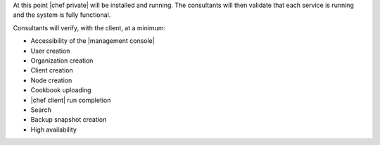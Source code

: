 .. The contents of this file may be included in multiple topics.
.. This file should not be changed in a way that hinders its ability to appear in multiple documentation sets.

At this point |chef private| will be installed and running. The consultants will then validate that each service is running and the system is fully functional.

Consultants will verify, with the client, at a minimum:

* Accessibility of the |management console|
* User creation
* Organization creation
* Client creation
* Node creation
* Cookbook uploading
* |chef client| run completion
* Search
* Backup snapshot creation
* High availability

